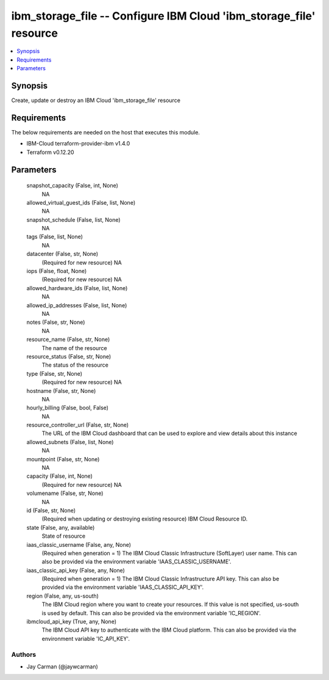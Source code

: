 
ibm_storage_file -- Configure IBM Cloud 'ibm_storage_file' resource
===================================================================

.. contents::
   :local:
   :depth: 1


Synopsis
--------

Create, update or destroy an IBM Cloud 'ibm_storage_file' resource



Requirements
------------
The below requirements are needed on the host that executes this module.

- IBM-Cloud terraform-provider-ibm v1.4.0
- Terraform v0.12.20



Parameters
----------

  snapshot_capacity (False, int, None)
    NA


  allowed_virtual_guest_ids (False, list, None)
    NA


  snapshot_schedule (False, list, None)
    NA


  tags (False, list, None)
    NA


  datacenter (False, str, None)
    (Required for new resource) NA


  iops (False, float, None)
    (Required for new resource) NA


  allowed_hardware_ids (False, list, None)
    NA


  allowed_ip_addresses (False, list, None)
    NA


  notes (False, str, None)
    NA


  resource_name (False, str, None)
    The name of the resource


  resource_status (False, str, None)
    The status of the resource


  type (False, str, None)
    (Required for new resource) NA


  hostname (False, str, None)
    NA


  hourly_billing (False, bool, False)
    NA


  resource_controller_url (False, str, None)
    The URL of the IBM Cloud dashboard that can be used to explore and view details about this instance


  allowed_subnets (False, list, None)
    NA


  mountpoint (False, str, None)
    NA


  capacity (False, int, None)
    (Required for new resource) NA


  volumename (False, str, None)
    NA


  id (False, str, None)
    (Required when updating or destroying existing resource) IBM Cloud Resource ID.


  state (False, any, available)
    State of resource


  iaas_classic_username (False, any, None)
    (Required when generation = 1) The IBM Cloud Classic Infrastructure (SoftLayer) user name. This can also be provided via the environment variable 'IAAS_CLASSIC_USERNAME'.


  iaas_classic_api_key (False, any, None)
    (Required when generation = 1) The IBM Cloud Classic Infrastructure API key. This can also be provided via the environment variable 'IAAS_CLASSIC_API_KEY'.


  region (False, any, us-south)
    The IBM Cloud region where you want to create your resources. If this value is not specified, us-south is used by default. This can also be provided via the environment variable 'IC_REGION'.


  ibmcloud_api_key (True, any, None)
    The IBM Cloud API key to authenticate with the IBM Cloud platform. This can also be provided via the environment variable 'IC_API_KEY'.













Authors
~~~~~~~

- Jay Carman (@jaywcarman)

